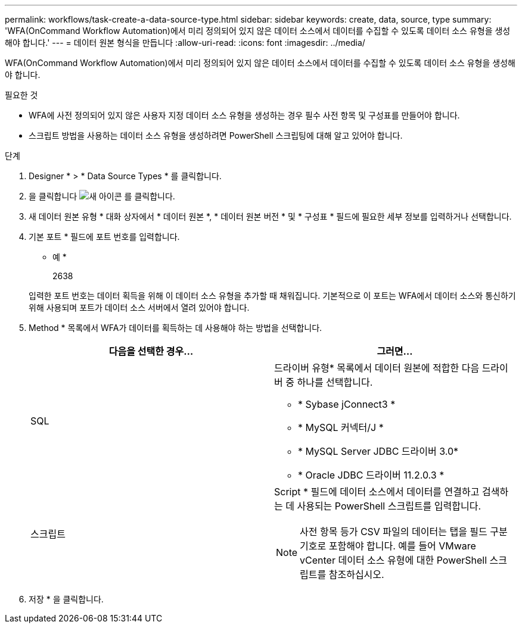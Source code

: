 ---
permalink: workflows/task-create-a-data-source-type.html 
sidebar: sidebar 
keywords: create, data, source, type 
summary: 'WFA(OnCommand Workflow Automation)에서 미리 정의되어 있지 않은 데이터 소스에서 데이터를 수집할 수 있도록 데이터 소스 유형을 생성해야 합니다.' 
---
= 데이터 원본 형식을 만듭니다
:allow-uri-read: 
:icons: font
:imagesdir: ../media/


[role="lead"]
WFA(OnCommand Workflow Automation)에서 미리 정의되어 있지 않은 데이터 소스에서 데이터를 수집할 수 있도록 데이터 소스 유형을 생성해야 합니다.

.필요한 것
* WFA에 사전 정의되어 있지 않은 사용자 지정 데이터 소스 유형을 생성하는 경우 필수 사전 항목 및 구성표를 만들어야 합니다.
* 스크립트 방법을 사용하는 데이터 소스 유형을 생성하려면 PowerShell 스크립팅에 대해 알고 있어야 합니다.


.단계
. Designer * > * Data Source Types * 를 클릭합니다.
. 을 클릭합니다 image:../media/new_wfa_icon.gif["새 아이콘"] 를 클릭합니다.
. 새 데이터 원본 유형 * 대화 상자에서 * 데이터 원본 *, * 데이터 원본 버전 * 및 * 구성표 * 필드에 필요한 세부 정보를 입력하거나 선택합니다.
. 기본 포트 * 필드에 포트 번호를 입력합니다.
+
* 예 *

+
2638

+
입력한 포트 번호는 데이터 획득을 위해 이 데이터 소스 유형을 추가할 때 채워집니다. 기본적으로 이 포트는 WFA에서 데이터 소스와 통신하기 위해 사용되며 포트가 데이터 소스 서버에서 열려 있어야 합니다.

. Method * 목록에서 WFA가 데이터를 획득하는 데 사용해야 하는 방법을 선택합니다.
+
[cols="2*"]
|===
| 다음을 선택한 경우... | 그러면... 


 a| 
SQL
 a| 
드라이버 유형* 목록에서 데이터 원본에 적합한 다음 드라이버 중 하나를 선택합니다.

** * Sybase jConnect3 *
** * MySQL 커넥터/J *
** * MySQL Server JDBC 드라이버 3.0*
** * Oracle JDBC 드라이버 11.2.0.3 *




 a| 
스크립트
 a| 
Script * 필드에 데이터 소스에서 데이터를 연결하고 검색하는 데 사용되는 PowerShell 스크립트를 입력합니다.

[NOTE]
====
사전 항목 등가 CSV 파일의 데이터는 탭을 필드 구분 기호로 포함해야 합니다. 예를 들어 VMware vCenter 데이터 소스 유형에 대한 PowerShell 스크립트를 참조하십시오.

====
|===
. 저장 * 을 클릭합니다.

